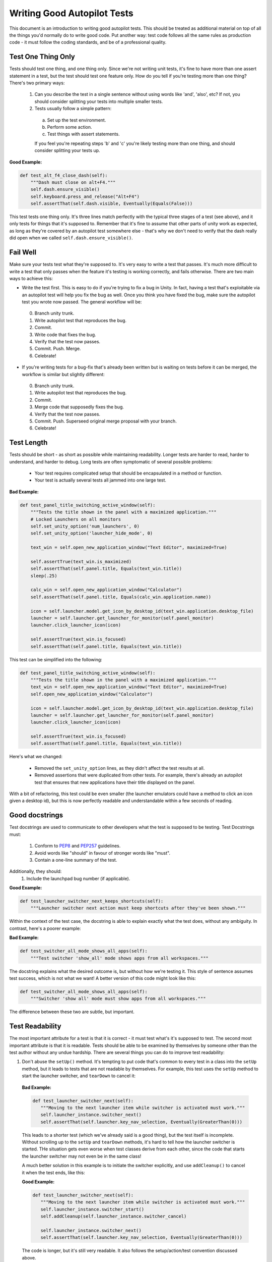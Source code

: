 .. This document serves to provide a guide for autopilot test authors. Changes to this document must be approved by a members of the desktop shell QA team.

Writing Good Autopilot Tests
============================

This document is an introduction to writing good autopilot tests. This should be treated as additional material on top of all the things you'd normally do to write good code. Put another way: test code follows all the same rules as production code - it must follow the coding standards, and be of a professional quality.


Test One Thing Only
+++++++++++++++++++

Tests should test one thing, and one thing only. Since we're not writing unit tests, it's fine to have more than one assert statement in a test, but the test should test one feature only. How do you tell if you're testing more than one thing? There's two primary ways:

 1. Can you describe the test in a single sentence without using words like 'and', 'also', etc? If not, you should consider splitting your tests into multiple smaller tests.

 2. Tests usually follow a simple pattern:

  a. Set up the test environment.
  b. Perform some action.
  c. Test things with assert statements.

  If you feel you're repeating steps 'b' and 'c' you're likely testing more than one thing, and should consider splitting your tests up.

**Good Example:**

.. code-block:: python

    def test_alt_f4_close_dash(self):
        """Dash must close on alt+F4."""
        self.dash.ensure_visible()
        self.keyboard.press_and_release("Alt+F4")
        self.assertThat(self.dash.visible, Eventually(Equals(False)))

This test tests one thing only. It's three lines match perfectly with the typical three stages of a test (see above), and it only tests for things that it's supposed to. Remember that it's fine to assume that other parts of unity work as expected, as long as they're covered by an autopilot test somewhere else - that's why we don't need to verify that the dash really did open when we called ``self.dash.ensure_visible()``.

Fail Well
+++++++++

Make sure your tests test what they're supposed to. It's very easy to write a test that passes. It's much more difficult to write a test that only passes when the feature it's testing is working correctly, and fails otherwise. There are two main ways to achieve this:

* Write the test first. This is easy to do if you're trying to fix a bug in Unity. In fact, having a test that's exploitable via an autopilot test will help you fix the bug as well. Once you think you have fixed the bug, make sure the autopilot test you wrote now passed. The general workflow will be:

 0. Branch unity trunk.
 1. Write autopilot test that reproduces the bug.
 2. Commit.
 3. Write code that fixes the bug.
 4. Verify that the test now passes.
 5. Commit. Push. Merge.
 6. Celebrate!

* If you're writing tests for a bug-fix that's already been written but is waiting on tests before it can be merged, the workflow is similar but slightly different:

 0. Branch unity trunk.
 1. Write autopilot test that reproduces the bug.
 2. Commit.
 3. Merge code that supposedly fixes the bug.
 4. Verify that the test now passes.
 5. Commit. Push. Superseed original merge proposal with your branch.
 6. Celebrate!

Test Length
+++++++++++

Tests should be short - as short as possible while maintaining readability. Longer tests are harder to read, harder to understand, and harder to debug. Long tests are often symptomatic of several possible problems:

 * Your test requires complicated setup that should be encapsulated in a method or function.
 * Your test is actually several tests all jammed into one large test.

**Bad Example:**

.. code-block:: python

    def test_panel_title_switching_active_window(self):
        """Tests the title shown in the panel with a maximized application."""
        # Locked Launchers on all monitors
        self.set_unity_option('num_launchers', 0)
        self.set_unity_option('launcher_hide_mode', 0)

        text_win = self.open_new_application_window("Text Editor", maximized=True)

        self.assertTrue(text_win.is_maximized)
        self.assertThat(self.panel.title, Equals(text_win.title))
        sleep(.25)

        calc_win = self.open_new_application_window("Calculator")
        self.assertThat(self.panel.title, Equals(calc_win.application.name))

        icon = self.launcher.model.get_icon_by_desktop_id(text_win.application.desktop_file)
        launcher = self.launcher.get_launcher_for_monitor(self.panel_monitor)
        launcher.click_launcher_icon(icon)

        self.assertTrue(text_win.is_focused)
        self.assertThat(self.panel.title, Equals(text_win.title))

This test can be simplified into the following:

.. code-block:: python

    def test_panel_title_switching_active_window(self):
        """Tests the title shown in the panel with a maximized application."""
        text_win = self.open_new_application_window("Text Editor", maximized=True)
        self.open_new_application_window("Calculator")

        icon = self.launcher.model.get_icon_by_desktop_id(text_win.application.desktop_file)
        launcher = self.launcher.get_launcher_for_monitor(self.panel_monitor)
        launcher.click_launcher_icon(icon)

        self.assertTrue(text_win.is_focused)
        self.assertThat(self.panel.title, Equals(text_win.title))

Here's what we changed:

 * Removed the ``set_unity_option`` lines, as they didn't affect the test results at all.
 * Removed assertions that were duplicated from other tests. For example, there's already an autopilot test that ensures that new applications have their title displayed on the panel.

With a bit of refactoring, this test could be even smaller (the launcher emulators could have a method to click an icon given a desktop id), but this is now perfectly readable and understandable within a few seconds of reading.

Good docstrings
+++++++++++++++

Test docstrings are used to communicate to other developers what the test is supposed to be testing. Test Docstrings must:

 1. Conform to `PEP8 <http://www.python.org/dev/peps/pep-0008/>`_ and `PEP257 <http://www.python.org/dev/peps/pep-0257/>`_ guidelines.
 2. Avoid words like "should" in favour of stronger words like "must".
 3. Contain a one-line summary of the test.

Additionally, they should:
 1. Include the launchpad bug number (if applicable).

**Good Example:**

.. code-block:: python

    def test_launcher_switcher_next_keeps_shortcuts(self):
        """Launcher switcher next action must keep shortcuts after they've been shown."""

Within the context of the test case, the docstring is able to explain exactly what the test does, without any ambiguity. In contrast, here's a poorer example:

**Bad Example:**

.. code-block:: python

    def test_switcher_all_mode_shows_all_apps(self):
        """Test switcher 'show_all' mode shows apps from all workspaces."""

The docstring explains what the desired outcome is, but without how we're testing it. This style of sentence assumes test success, which is not what we want! A better version of this code might look like this:

.. code-block:: python

    def test_switcher_all_mode_shows_all_apps(self):
        """Switcher 'show all' mode must show apps from all workspaces."""

The difference between these two are subtle, but important.

Test Readability
++++++++++++++++

The most important attribute for a test is that it is correct - it must test what's it's supposed to test. The second most important attribute is that it is readable. Tests should be able to be examined by themselves by someone other than the test author without any undue hardship. There are several things you can do to improve test readability:

1. Don't abuse the ``setUp()`` method. It's tempting to put code that's common to every test in a class into the ``setUp`` method, but it leads to tests that are not readable by themselves. For example, this test uses the ``setUp`` method to start the launcher switcher, and ``tearDown`` to cancel it:

 **Bad Example:**

 .. code-block:: python

     def test_launcher_switcher_next(self):
        """Moving to the next launcher item while switcher is activated must work."""
        self.launcher_instance.switcher_next()
        self.assertThat(self.launcher.key_nav_selection, Eventually(GreaterThan(0)))

 This leads to a shorter test (which we've already said is a good thing), but the test itself is incomplete. Without scrolling up to the ``setUp`` and ``tearDown`` methods, it's hard to tell how the launcher switcher is started. THe situation gets even worse when test classes derive from each other, since the code that starts the launcher switcher may not even be in the same class!

 A much better solution in this example is to initiate the switcher explicitly, and use ``addCleanup()`` to cancel it when the test ends, like this:

 **Good Example:**

 .. code-block:: python

     def test_launcher_switcher_next(self):
        """Moving to the next launcher item while switcher is activated must work."""
        self.launcher_instance.switcher_start()
        self.addCleanup(self.launcher_instance.switcher_cancel)

        self.launcher_instance.switcher_next()
        self.assertThat(self.launcher.key_nav_selection, Eventually(GreaterThan(0)))

 The code is longer, but it's still very readable. It also follows the setup/action/test convention discussed above.

 Appropriate uses of the ``setUp()`` method include:

 * Initialising test class member variables.
 * Setting unity options that are required for the test. For example, many of the switcher autopilot tests set a unity option to prevent the switcher going into details mode after a timeout. This isn't part of the test, but makes the test easier to write.
 * Setting unity log levels. The unity log is captured after each test. Some tests may adjust the verbosity of different parts of the Unity logging tree.

2. Put common setup code into well-named methods. If the "setup" phase of a test is more than a few lines long, it makes sense to put this code into it's own method. Pay particular attention to the name of the method you use. You need to make sure that the method name is explicit enough to keep the test readable. Here's an example of a test that doesn't do this:

 **Bad Example:**

 .. code-block:: python

    def test_showdesktop_hides_apps(self):
        """Show Desktop keyboard shortcut must hide applications."""
        self.start_app('Character Map', locale='C')
        self.start_app('Calculator', locale='C')
        self.start_app('Text Editor', locale='C')

        # show desktop, verify all windows are hidden:
        self.keybinding("window/show_desktop")
        self.addCleanup(self.keybinding, "window/show_desktop")

        open_wins = self.bamf.get_open_windows()
        for win in open_wins:
            self.assertTrue(win.is_hidden)

 In contrast, we can refactor the test to look a lot nicer:

 **Good Example:**

 .. code-block:: python

    def test_showdesktop_hides_apps(self):
        """Show Desktop keyboard shortcut must hide applications."""
        self.launch_test_apps()

        # show desktop, verify all windows are hidden:
        self.keybinding("window/show_desktop")
        self.addCleanup(self.keybinding, "window/show_desktop")

        open_wins = self.bamf.get_open_windows()
        for win in open_wins:
            self.assertTrue(win.is_hidden)

 The test is now shorter, and the ``launch_test_apps`` method can be re-used elsewhere. Importantly - even though I've hidden the implementation of the ``launch_test_apps`` method, the test still makes sense.

3. Hide complicated assertions behind custom ``assertXXX`` methods or custom matchers. If you find that you frequently need to use a complicated assertion pattern, it may make sense to either:

 * Write a custom matcher. As long as you follow the protocol laid down by the ``testtools.matchers.Matcher`` class, you can use a hand-written Matcher just like you would use an ordinary one. Matchers should be written in the ``autopilot.matchers`` module if they're likely to be reusable outside of a single test, or as local classes if they're specific to one test.

 * Write custom assertion methods. For example:

  .. code-block:: python

    def test_multi_key_copyright(self):
        """Pressing the sequences 'Multi_key' + 'c' + 'o' must produce '©'."""
        self.dash.reveal_application_lens()
        self.keyboard.press_and_release('Multi_key')
        self.keyboard.type("oc")
        self.assertSearchText("©")

  This test uses a custom method named ``assertSearchText`` that hides the complexity involved in getting the dash search text and comparing it to the given parameter.

Prefer ``wait_for`` and ``Eventually`` to ``sleep``
++++++++++++++++++++++++++++++++++++++++++++++++++++

Early autopilot tests relied on extensive use of the python ``sleep`` call to halt tests long enough for unity to change it's state before the test continued. Previously, an autopilot test might have looked like this:

**Bad Example:**

.. code-block:: python

    def test_alt_f4_close_dash(self):
        """Dash must close on alt+F4."""
        self.dash.ensure_visible()
        sleep(2)
        self.keyboard.press_and_release("Alt+F4")
        sleep(2)
        self.assertThat(self.dash.visible, Equals(False))

This test uses two ``sleep`` calls. The first makes sure the dash has had time to open before the test continues, and the second make sure that the dash has had time to respond to our key presses before we start testing things.

There are several issues with this approach:
 1. On slow machines (like a jenkins instance running on a virtual machine), we may not be sleeping long enough. This can lead to tests failing on jenkins that pass on developers machines.
 2. On fast machines, we may be sleeping too long. This won't cause the test to fail, but it does make running the test suite longer than it has to be.

There are two solutions to this problem:

In Tests
--------

Tests should use the ``Eventually`` matcher. This cen be imported as follows:

.. code-block:: python

 from autopilot.matchers import Eventually

The ``Eventually`` matcher works on all attributes in an emulator that derives from ``UnityIntrospectableObject`` (at the time of writing that is almost all the autopilot unity emulators).

The ``Eventually`` matcher takes a single argument, which is another testtools matcher instance. For example, the bad assertion from the example above could be rewritten like so:

.. code-block:: python

 self.assertThat(self.dash.visible, Eventually(Equals(False)))

Since we can use any testtools matcher, we can also write code like this:

.. code-block:: python

 self.assertThat(self.launcher.key_nav_selection, Eventually(GreaterThan(prev_icon)))

Note that you can pass any object that follows the testtools matcher protocol (so you can write your own matchers, if you like).

In Emulators
------------

Emulators are not test cases, and do not have access to the ``self.assertThat`` method. However, we want emylator methods to block until unity has had time to process the commands given. For example, the ``ensure_visible`` method on the Dash controller should block until the dash really is visible.

To achieve this goal, all attributes on unity emulators have been patched with a ``wait_for`` method that takes a testtools matcher (just like ``Eventually`` - in fact, the ``Eventually`` matcher just calls wait_for under the hood). For example, previously the ``ensure_visible`` method on the Dash controller might have looked like this:

**Bad Example:**

.. code-block:: python

    def ensure_visible(self):
        """Ensures the dash is visible."""
        if not self.visible:
            self.toggle_reveal()
            sleep(2)

In this example we're assuming that two seconds is long enough for the dash to open. To use the ``wait_for`` feature, the code looks like this:

**Good Example:**

.. code-block:: python

    def ensure_visible(self):
        """Ensures the dash is visible."""
        if not self.visible:
            self.toggle_reveal()
            self.visible.wait_for(True)

Note that wait_for assumes you want to use the ``Equals`` matcher if you don't specify one. Here's another example where we're using it with a testtools matcher:

.. code-block:: python

    key_nav_selection.wait_for(NotEquals(old_selection))


Scenarios
+++++++++

Autopilot uses the ``python-testscenarios`` package to run a test multiple times in different scenarios. A good example of scenarios in use is the launcher keyboard navigation tests: each test is run once with the launcher hide mode set to 'always show launcher', and again with it set to 'autohide launcher'. This allows test authors to write their test once and have it execute in multiple environments.

In order to use test scenarios, the test author must create a list of scenarios and assign them to the test case's ``scenarios`` *class* attribute. The autopilot ibus test case classes use scenarios in a very simple fashion:

**Good Example:**

.. code-block:: python

    class IBusTestsPinyin(IBusTests):
        """Tests for the Pinyin(Chinese) input engine."""

        scenarios = [
            ('basic', {'input': 'abc1', 'result': u'\u963f\u5e03\u4ece'}),
            ('photo', {'input': 'zhaopian ', 'result': u'\u7167\u7247'}),
            ('internet', {'input': 'hulianwang ', 'result': u'\u4e92\u8054\u7f51'}),
            ('disk', {'input': 'cipan ', 'result': u'\u78c1\u76d8'}),
            ('disk_management', {'input': 'cipan guanli ', 'result': u'\u78c1\u76d8\u7ba1\u7406'}),
        ]

        def test_simple_input_dash(self):
            self.dash.ensure_visible()
            self.addCleanup(self.dash.ensure_hidden)
            self.activate_ibus(self.dash.searchbar)
            self.keyboard.type(self.input)
            self.deactivate_ibus(self.dash.searchbar)
            self.assertThat(self.dash.search_string, Eventually(Equals(self.result)))

This is a simplified version of the IBus tests. In this case, the ``test_simple_input_dash`` test will be called 5 times. Each time, the ``self.input`` and ``self.result`` attribute will be set to the values in the scenario list. The first part of the scenario tuple is the scenario name - this is appended to the test id, and can be whatever you want.

.. Important::
   It is important to notice that the test does not change it's behavior depending on the scenario it is run under. Exactly the same steps are taken - the only difference in this case is what gets typed on the keyboard, and what result is expected.

Scenarios are applied before the test's ``setUp`` or ``tearDown`` methods are called, so it's safe (and indeed encouraged) to set up the test environment based on these attributes. For example, you may wish to set certain unity options for the duration of the test based on a scenario parameter.

Multiplying Scenarios
---------------------

Scenarios are very helpful, but only represent a single-dimension of parameters. For example, consider the launcher keyboard navigation tests. We may want several different scenarios to come into play:

 1. A scenario that controls whether the launcher is set to 'autohide' or 'always visible'.
 2. A scenario that controls which monitor the test is run on (in case we have multiple monitors configured).

We can generate two separate scenario lists to represent these two scenario axis, and then produce the dot-product of thw two lists like this:

.. code-block:: python

    from autopilot.tests import multiply_scenarios

    class LauncherKeynavTests(AutopilotTestCase):

        hide_mode_scenarios = [
            ('autohide', {'hide_mode': 1}),
            ('neverhide', {'hide_mode': 0}),
        ]

        monitor_scenarios = [
            ('monitor_0', {'launcher_monitor': 0}),
            ('monitor_1', {'launcher_monitor': 1}),
        ]

        scenarios = multiply_scenarios(hide_mode_scenarios, monitor_scenarios)

(please ignore the fact that we're assuming that we always have two monitors!)

In the test classes ``setUp`` method, we can then set the appropriate unity option and make sure we're using the correct launcher:

.. code-block:: python

    def setUp(self):
        self.set_unity_option('launcher_hide_mode', self.hide_mode)
        self.launcher_instance = self.launcher.get_launcher_for_monitor(self.launcher_monitor)

Which allows us to write tests that work automatically in all the scenarios:

.. code-block:: python

    def test_keynav_initiates(self):
        """Launcher must start keyboard navigation mode."""
        self.launcher.keynav_start()
        self.assertThat(self.launcher.kaynav_mode, Eventually(Equals(True)))

This works fine. So far we've not done anything to cause undue pain.... until we decide that we want to extend the scenarios with an additional axis:

.. code-block:: python

    from autopilot.tests import multiply_scenarios

    class LauncherKeynavTests(AutopilotTestCase):

        hide_mode_scenarios = [
            ('autohide', {'hide_mode': 1}),
            ('neverhide', {'hide_mode': 0}),
        ]

        monitor_scenarios = [
            ('monitor_0', {'launcher_monitor': 0}),
            ('monitor_1', {'launcher_monitor': 1}),
        ]

        launcher_monitor_scenarios = [
            ('launcher on all monitors', {'monitor_mode': 0}),
            ('launcher on primary monitor only', {'monitor_mode': 1}),
        ]

        scenarios = multiply_scenarios(hide_mode_scenarios, monitor_scenarios, launcher_monitor_scenarios)

Now we have a problem: Some of the generated scenarios won't make any sense. For example, one such scenario will be ``(autohide, monitor_1, launcher on primary monitor only)``. If monitor 0 is the primary monitor, this will leave us running launcher tests on a monitor that doesn't contain a launcher!

There are two ways to get around this problem, and they both lead to terrible tests:

 1. Detect these situations and skip the test. This is bad for sveeral reasons - first, skipped tests should be viewed with the same level of suspicion as commented out code. Test skips should only be used in exceptional circumstances. A test skip in the test results is just as serious as a test failure.

 2. Detect the situation in the test, and run different code using an if statement. For example, we might decode to do this:

 .. code-block:: python

     def test_something(self):
         # ... setup code here ...
         if self.monitor_mode == 1 and self.launcher_monitor == 1:
             # test something else
         else:
             # test the original thing.

 As a general rule, tests shouldn't have assert statements inside an if statement unless there's a very good reason for doing so.

Scenarios can be useful, but we must be careful not to abuse them. It is far better to spend more time typing and end up with clear, readable tests than it is to end up with fewer, less readable tests. Like all code, tests are read far more often than they're written.
